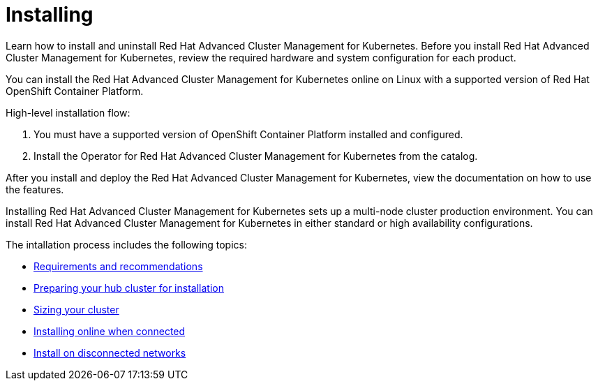 [#installing]
= Installing

Learn how to install and uninstall Red Hat Advanced Cluster Management for Kubernetes.
Before you install Red Hat Advanced Cluster Management for Kubernetes, review the required hardware and system configuration for each product.

You can install the Red Hat Advanced Cluster Management for Kubernetes online on Linux with a supported version of Red Hat OpenShift Container Platform.

High-level installation flow:

. You must have a supported version of OpenShift Container Platform installed and configured.
. Install the Operator for Red Hat Advanced Cluster Management for Kubernetes from the catalog.

After you install and deploy the Red Hat Advanced Cluster Management for Kubernetes, view the documentation on how to use the features.

Installing Red Hat Advanced Cluster Management for Kubernetes sets up a multi-node cluster production environment.
You can install Red Hat Advanced Cluster Management for Kubernetes in either standard or high availability configurations.

The intallation process includes the following topics:

* xref:requirements.md.adoc#requirements-and-recommendations[Requirements and recommendations]
* xref:prep.md.adoc#preparing-your-hub-cluster-for-installation[Preparing your hub cluster for installation]
* xref:plan_capacity.md.adoc#sizing-your-cluster[Sizing your cluster]
* xref:install_connected.md.adoc#installing-while-connected-online[Installing online when connected]
* link:install_disconnected.md.adoc#install-on-disconnected-networks[Install on disconnected networks]
